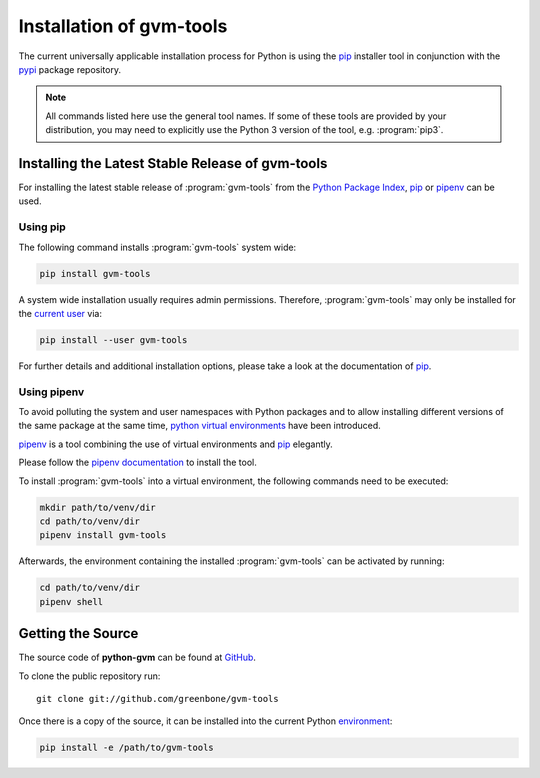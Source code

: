 .. _installation:

Installation of gvm-tools
=========================

The current universally applicable installation process for Python is using
the `pip`_ installer tool in conjunction with the `pypi`_ package repository.

.. note:: All commands listed here use the general tool names. If some of these
  tools are provided by your distribution, you may need to explicitly use the
  Python 3 version of the tool, e.g. :program:`pip3`.

Installing the Latest Stable Release of gvm-tools
-------------------------------------------------

For installing the latest stable release of :program:`gvm-tools` from the
`Python Package Index <https://pypi.org/>`_, `pip`_ or `pipenv`_ can be used.

Using pip
^^^^^^^^^

The following command installs :program:`gvm-tools` system wide:

.. code-block:: shell

  pip install gvm-tools

A system wide installation usually requires admin permissions. Therefore, 
:program:`gvm-tools` may only be installed for the
`current user <https://docs.python.org/3/library/site.html#site.USER_BASE>`_
via:

.. code-block:: shell

  pip install --user gvm-tools

For further details and additional installation options, please take a look at
the documentation of `pip`_.

Using pipenv
^^^^^^^^^^^^

To avoid polluting the system and user namespaces with Python packages and to
allow installing different versions of the same package at the same time,
`python virtual environments <https://docs.python.org/3/library/venv.html>`_
have been introduced.

`pipenv`_ is a tool combining the use of virtual environments and `pip`_ elegantly.

Please follow the `pipenv documentation <https://pipenv.readthedocs.io/en/latest/install/#pragmatic-installation-of-pipenv>`_
to install the tool.

To install :program:`gvm-tools` into a virtual environment, the following
commands need to be executed:

.. code-block:: shell

  mkdir path/to/venv/dir
  cd path/to/venv/dir
  pipenv install gvm-tools

Afterwards, the environment containing the installed :program:`gvm-tools` can be
activated by running:

.. code-block:: shell

  cd path/to/venv/dir
  pipenv shell

Getting the Source
------------------

The source code of **python-gvm** can be found at
`GitHub <https://github.com/greenbone/python-gvm>`_.

To clone the public repository run::

    git clone git://github.com/greenbone/gvm-tools

Once there is a copy of the source, it can be installed into the current Python
`environment <https://docs.python.org/3/library/venv.html#venv-def>`_:

.. code-block:: shell

    pip install -e /path/to/gvm-tools

.. _pip: https://pip.pypa.io/
.. _pipenv: http://pipenv.org/
.. _pypi: https://pypi.org/
